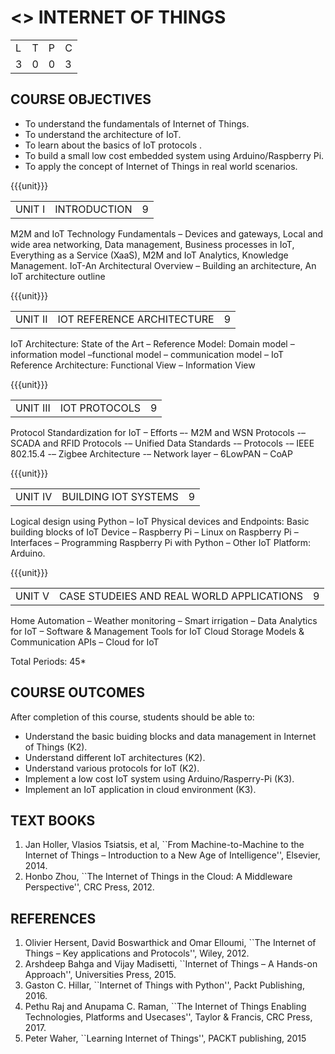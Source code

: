 * <<<PE206>>> INTERNET OF THINGS
:properties:
:author: Dr. V. S. Felix Inigo and Mr. K. R. Sarath Chandran
:date: 
:end:

#+startup: showall

| L | T | P | C |
| 3 | 0 | 0 | 3 |

** COURSE OBJECTIVES
- To understand the fundamentals of Internet of Things.
- To understand the architecture of IoT.
- To learn about the basics of IoT protocols .
- To build a small low cost embedded system using Arduino/Raspberry Pi.
- To apply the concept of Internet of Things in real world scenarios. 

{{{unit}}}
| UNIT I | INTRODUCTION | 9 |
M2M and IoT Technology Fundamentals -- Devices and gateways, Local and
wide area networking, Data management, Business processes in IoT,
Everything as a Service (XaaS), M2M and IoT Analytics, Knowledge
Management. IoT-An Architectural Overview -- Building an architecture,
An IoT architecture outline

{{{unit}}}
| UNIT II | IOT REFERENCE ARCHITECTURE | 9 |
IoT Architecture: State of the Art -- Reference Model: Domain model --
information model --functional model -- communication model -- IoT
Reference Architecture: Functional View -- Information View

{{{unit}}}
| UNIT III | IOT PROTOCOLS | 9 |
Protocol Standardization for IoT -- Efforts –- M2M and WSN Protocols
-– SCADA and RFID Protocols -– Unified Data Standards -– Protocols -–
IEEE 802.15.4 -– Zigbee Architecture -– Network layer -- 6LowPAN --
CoAP

{{{unit}}}
| UNIT IV | BUILDING IOT SYSTEMS | 9 |
Logical design using Python -- IoT Physical devices and Endpoints:
Basic building blocks of IoT Device -- Raspberry Pi -- Linux on
Raspberry Pi -- Interfaces -- Programming Raspberry Pi with Python --
Other IoT Platform: Arduino.

{{{unit}}}
| UNIT V | CASE STUDEIES AND REAL WORLD APPLICATIONS | 9 |
Home Automation -- Weather monitoring -- Smart irrigation -- Data
Analytics for IoT -- Software & Management Tools for IoT Cloud Storage
Models & Communication APIs -- Cloud for IoT


\hfill *Total Periods: 45*


** COURSE OUTCOMES
After completion of this course, students should be able to:
- Understand the basic buiding blocks and data management in Internet
  of Things (K2).
- Understand different IoT architectures (K2).
- Understand various protocols for IoT  (K2).
- Implement a low cost IoT system using Arduino/Rasperry-Pi (K3).
- Implement an IoT application in cloud environment (K3).

** TEXT BOOKS
1. Jan Holler, Vlasios Tsiatsis, et al, ``From Machine-to-Machine to
   the Internet of Things -- Introduction to a New Age of
   Intelligence'', Elsevier, 2014.
2. Honbo Zhou, ``The Internet of Things in the Cloud: A Middleware
   Perspective'', CRC Press, 2012.

** REFERENCES
1. Olivier Hersent, David Boswarthick and Omar Elloumi, ``The Internet
   of Things -- Key applications and Protocols'', Wiley, 2012.
2. Arshdeep Bahga and Vijay Madisetti, ``Internet of Things -- A
   Hands-on Approach'', Universities Press, 2015.
3. Gaston C. Hillar, ``Internet of Things with Python'', Packt
   Publishing, 2016.
4. Pethu Raj and Anupama C. Raman, ``The Internet of Things Enabling
   Technologies, Platforms and Usecases'', Taylor & Francis, CRC
   Press, 2017.
5. Peter Waher, ``Learning Internet of Things'', PACKT publishing,
   2015
